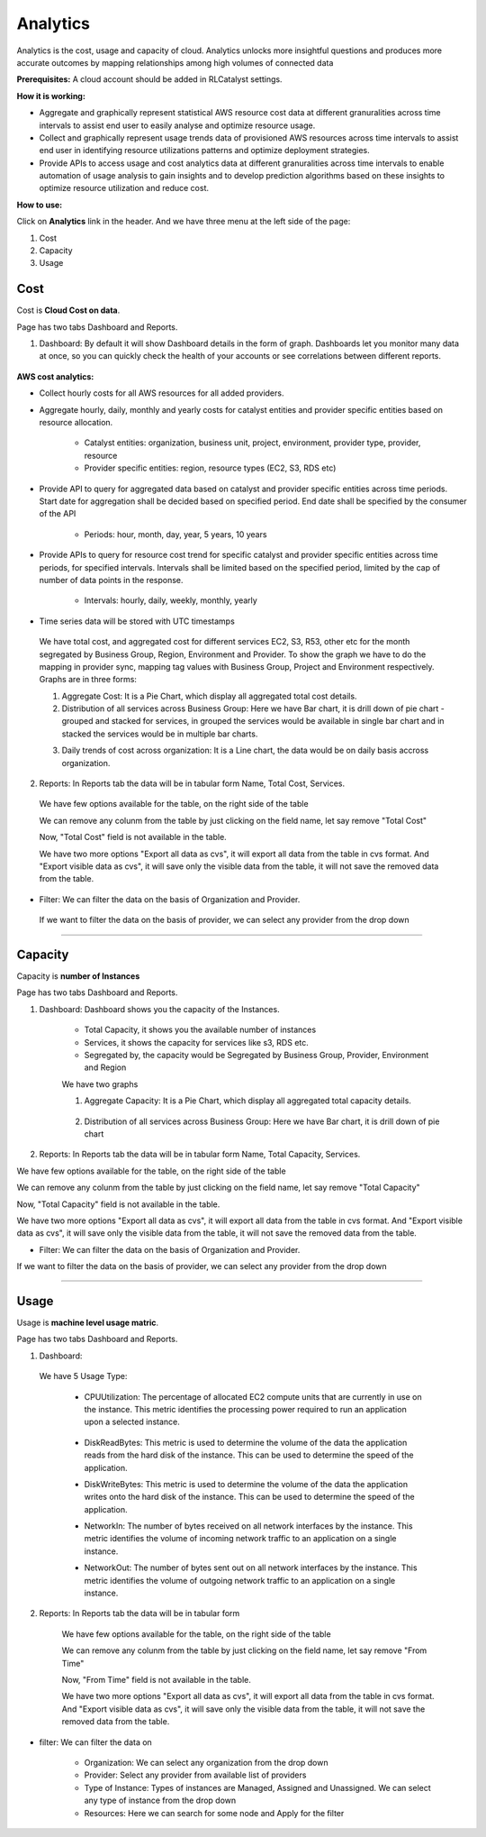 Analytics
=========

Analytics is the cost, usage and capacity of cloud. Analytics unlocks more insightful questions and produces more accurate outcomes by mapping relationships among high volumes of connected data

**Prerequisites:** A cloud account should be added in RLCatalyst settings.

**How it is working:**

* Aggregate and graphically represent statistical AWS resource cost data at different granuralities across time intervals to assist end user to easily analyse and optimize resource usage.

* Collect and graphically represent usage trends data of provisioned AWS resources across time intervals to assist end user in identifying resource utilizations patterns and optimize deployment strategies.

* Provide APIs to access usage and cost analytics data at different granuralities across time intervals to enable automation of usage analysis to gain insights and to develop prediction algorithms based on these insights to optimize resource utilization and reduce cost.

**How to use:**

Click on **Analytics** link in the header. And we have three menu at the left side of the page:

1. Cost

2. Capacity

3. Usage

Cost
^^^^

Cost is **Cloud Cost on data**.

Page has two tabs Dashboard and Reports. 


1. Dashboard: By default it will show Dashboard details in the form of graph. Dashboards let you monitor many data at once, so you can quickly check the health of your accounts or see correlations between different reports.

 .. image:: /images/updated_img/analyticsDashboard01.png

 .. image:: /images/updated_img/analyticsDashboard02.png

**AWS cost analytics:**

* Collect hourly costs for all AWS resources for all added providers.

* Aggregate hourly, daily, monthly and yearly costs for catalyst entities and provider specific entities based on resource allocation.

        - Catalyst entities: organization, business unit, project, environment, provider type, provider, resource

        - Provider specific entities: region, resource types (EC2, S3, RDS etc)

* Provide API to query for aggregated data based on catalyst and provider specific entities across time periods. Start date for aggregation shall be decided based on specified period. End date shall be specified by the consumer of the API

        - Periods: hour, month, day, year, 5 years, 10 years

* Provide APIs to query for resource cost trend for specific catalyst and provider specific entities across time periods, for specified intervals. Intervals shall be limited based on the specified period, limited by the cap of number of data points in the response. 

        - Intervals: hourly, daily, weekly, monthly, yearly

* Time series data will be stored with UTC timestamps

 We have total cost, and aggregated cost for different services EC2, S3, R53, other etc for the month segregated by Business Group, Region, Environment and Provider. To show the graph we have to do the mapping in provider sync, mapping tag values with Business Group, Project and Environment respectively. Graphs are in three forms: 

 1. Aggregate Cost: It is a Pie Chart, which display all aggregated total cost details.

 2. Distribution of all services across Business Group: Here we have Bar chart, it is drill down of pie chart - grouped and stacked for services, in grouped the services would be available in single bar chart and in stacked the services would be in multiple bar charts.

 .. image:: /images/updated_img/analyticsDashboard03.png

 .. image:: /images/updated_img/analyticsDashboard04.png

 3. Daily trends of cost across organization: It is a Line chart, the data would be on daily basis accross organization.

2. Reports: In Reports tab the data will be in tabular form Name, Total Cost, Services.

 .. image:: /images/updated_img/analyticsReports01.png

 We have few options available for the table, on the right side of the table

 .. image:: /images/updated_img/analyticsReports02.png 

 We can remove any colunm from the table by just clicking on the field name, let say remove "Total Cost"

 .. image:: /images/updated_img/analyticsReports03.png

 Now, "Total Cost" field is not available in the table.

 We have two more options "Export all data as cvs", it will export all data from the table in cvs format. And "Export visible data as cvs", it will save only the visible data from the table, it will not save the removed data from the table.

* Filter: We can filter the data on the basis of Organization and Provider.

 .. image:: /images/updated_img/analyticsFilter01.png

 If we want to filter the data on the basis of provider, we can select any provider from the drop down

 .. image:: /images/updated_img/analyticsFilter02.png

*****

Capacity
^^^^^^^^

Capacity is **number of Instances**

.. image:: /images/updated_img/dashboardcapacity01.png

Page has two tabs Dashboard and Reports.

1. Dashboard: Dashboard shows you the capacity of the Instances.

	- Total Capacity, it shows you the available number of instances

	- Services, it shows the capacity for services like s3, RDS etc.

	- Segregated by, the capacity would be Segregated by Business Group, Provider, Environment and Region


	We have two graphs

	1. Aggregate Capacity: It is a Pie Chart, which display all aggregated total capacity details.

		.. image:: /images/updated_img/dashboardcapacitygraph.png 

	2. Distribution of all services across Business Group: Here we have Bar chart, it is drill down of pie chart

		.. image:: /images/updated_img/dashboardcapacity02.png

		.. image:: /images/updated_img/dashboardcapacity03.png


2. Reports: In Reports tab the data will be in tabular form Name, Total Capacity, Services.

.. image:: /images/updated_img/capacityreports01.png

We have few options available for the table, on the right side of the table

.. image:: /images/updated_img/capacityreports02.png 

We can remove any colunm from the table by just clicking on the field name, let say remove "Total Capacity"

.. image:: /images/updated_img/capacityreports03.png

Now, "Total Capacity" field is not available in the table.

We have two more options "Export all data as cvs", it will export all data from the table in cvs format. And "Export visible data as cvs", it will save only the visible data from the table, it will not save the removed data from the table.


* Filter: We can filter the data on the basis of Organization and Provider.

.. image:: /images/updated_img/capacityfilter01.png

If we want to filter the data on the basis of provider, we can select any provider from the drop down

.. image:: /images/updated_img/capacityfilter02.png

*****

Usage
^^^^^

Usage is **machine level usage matric**.

Page has two tabs Dashboard and Reports.

1. Dashboard:

 .. image:: /images/updated_img/dashboardusage01.png

 We have 5 Usage Type:

  - CPUUtilization: The percentage of allocated EC2 compute units that are currently in use on the instance. This metric identifies the processing power required to run an application upon a selected instance.

  	.. image:: /images/updated_img/dashboardusage01.png


  - DiskReadBytes: This metric is used to determine the volume of the data the application reads from the hard disk of the instance. This can be used to determine the speed of the application.

  - DiskWriteBytes: This metric is used to determine the volume of the data the application writes onto the hard disk of the instance. This can be used to determine the speed of the application.

  - NetworkIn: The number of bytes received on all network interfaces by the instance. This metric identifies the volume of incoming network traffic to an application on a single instance.

  - NetworkOut: The number of bytes sent out on all network interfaces by the instance. This metric identifies the volume of outgoing network traffic to an application on a single instance.

2. Reports: In Reports tab the data will be in tabular form

	.. image:: /images/updated_img/usagereports01.png

	We have few options available for the table, on the right side of the table

	.. image:: /images/updated_img/usagereports02.png 

	We can remove any colunm from the table by just clicking on the field name, let say remove "From Time"

	.. image:: /images/updated_img/usagereports03.png

	Now, "From Time" field is not available in the table.

	We have two more options "Export all data as cvs", it will export all data from the table in cvs format. And "Export visible data as cvs", it will save only the visible data from the table, it will not save the removed data from the table.


* filter: We can filter the data on

	- Organization: We can select any organization from the drop down

	- Provider: Select any provider from available list of providers 

	- Type of Instance: Types of instances are Managed, Assigned and Unassigned. We can select any type of instance from the drop down

	- Resources: Here we can search for some node and Apply for the filter


.. image:: /images/updated_img/dashboardfilter01.png